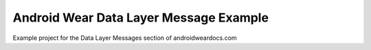 Android Wear Data Layer Message Example
========================================

Example project for the Data Layer Messages section of androidweardocs.com
